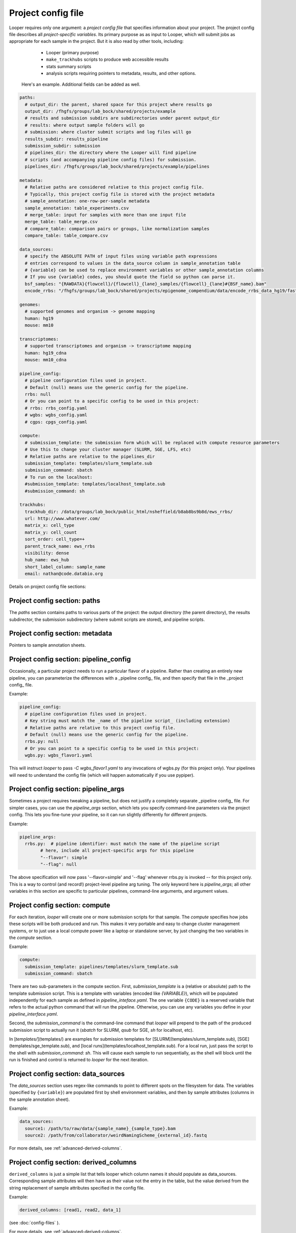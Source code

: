 Project config file
***************************************************

Looper requires only one argument: a *project config file* that specifies information about your project. The project config file describes all *project-specific variables*. Its primary purpose as as input to Looper, which will submit jobs as appropriate for each sample in the project. But it is also read by other tools, including:

  - Looper (primary purpose)
  - ``make_trackhubs`` scripts to produce web accessible results
  - stats summary scripts
  - analysis scripts requiring pointers to metadata, results, and other options.


 Here's an example. Additional fields can be added as well.

.. code-block:: yaml

	paths:
	  # output_dir: the parent, shared space for this project where results go
	  output_dir: /fhgfs/groups/lab_bock/shared/projects/example
	  # results and submission subdirs are subdirectories under parent output_dir
	  # results: where output sample folders will go
	  # submission: where cluster submit scripts and log files will go
	  results_subdir: results_pipeline
	  submission_subdir: submission
	  # pipelines_dir: the directory where the Looper will find pipeline
	  # scripts (and accompanying pipeline config files) for submission.
	  pipelines_dir: /fhgfs/groups/lab_bock/shared/projects/example/pipelines

	metadata:
	  # Relative paths are considered relative to this project config file.
	  # Typically, this project config file is stored with the project metadata
	  # sample_annotation: one-row-per-sample metadata
	  sample_annotation: table_experiments.csv
	  # merge_table: input for samples with more than one input file
	  merge_table: table_merge.csv
	  # compare_table: comparison pairs or groups, like normalization samples
	  compare_table: table_compare.csv

	data_sources:
	  # specify the ABSOLUTE PATH of input files using variable path expressions
	  # entries correspond to values in the data_source column in sample_annotation table
	  # {variable} can be used to replace environment variables or other sample_annotation columns
	  # If you use {variable} codes, you should quote the field so python can parse it.
	  bsf_samples: "{RAWDATA}{flowcell}/{flowcell}_{lane}_samples/{flowcell}_{lane}#{BSF_name}.bam"
	  encode_rrbs: "/fhgfs/groups/lab_bock/shared/projects/epigenome_compendium/data/encode_rrbs_data_hg19/fastq/{sample_name}.fastq.gz"

	genomes:
	  # supported genomes and organism -> genome mapping
	  human: hg19
	  mouse: mm10

	transcriptomes:
	  # supported transcriptomes and organism -> transcriptome mapping
	  human: hg19_cdna
	  mouse: mm10_cdna

	pipeline_config:
	  # pipeline configuration files used in project.
	  # Default (null) means use the generic config for the pipeline.
	  rrbs: null
	  # Or you can point to a specific config to be used in this project:
	  # rrbs: rrbs_config.yaml
	  # wgbs: wgbs_config.yaml
	  # cgps: cpgs_config.yaml

	compute:
	  # submission_template: the submission form which will be replaced with compute resource parameters
	  # Use this to change your cluster manager (SLURM, SGE, LFS, etc)
	  # Relative paths are relative to the pipelines_dir
	  submission_template: templates/slurm_template.sub
	  submission_command: sbatch
	  # To run on the localhost:
	  #submission_template: templates/localhost_template.sub
	  #submission_command: sh

	trackhubs:
	  trackhub_dir: /data/groups/lab_bock/public_html/nsheffield/b8ab8bs9b8d/ews_rrbs/
	  url: http://www.whatever.com/
	  matrix_x: cell_type
	  matrix_y: cell_count
	  sort_order: cell_type=+
	  parent_track_name: ews_rrbs
	  visibility: dense
	  hub_name: ews_hub
	  short_label_column: sample_name
	  email: nathan@code.databio.org



Details on project config file sections:


Project config section: paths
"""""""""""""""""""""""""""""""""""""""""""

The `paths` section contains paths to various parts of the project: the output directory (the parent directory), the results subdirector, the submission subdirectory (where submit scripts are stored), and pipeline scripts.

Project config section: metadata
"""""""""""""""""""""""""""""""""""""""""""

Pointers to sample annotation sheets.

Project config section: pipeline_config
"""""""""""""""""""""""""""""""""""""""""""
Occasionally, a particular project needs to run a particular flavor of a pipeline. Rather than creating an entirely new pipeline, you can parameterize the differences with a _pipeline config_ file, and then specify that file in the _project config_ file.

Example:

.. code-block:: yaml

	pipeline_config:
	  # pipeline configuration files used in project.
	  # Key string must match the _name of the pipeline script_ (including extension)
	  # Relative paths are relative to this project config file.
	  # Default (null) means use the generic config for the pipeline.
	  rrbs.py: null
	  # Or you can point to a specific config to be used in this project:
	  wgbs.py: wgbs_flavor1.yaml


This will instruct `looper` to pass `-C wgbs_flavor1.yaml` to any invocations of wgbs.py (for this project only). Your pipelines will need to understand the config file (which will happen automatically if you use pypiper).


Project config section: pipeline_args
"""""""""""""""""""""""""""""""""""""""""""
Sometimes a project requires tweaking a pipeline, but does not justify a completely separate _pipeline config_ file. For simpler cases, you can use the `pipeline_args` section, which lets you specify command-line parameters via the project config. This lets you fine-tune your pipeline, so it can run slightly differently for different projects.

Example:

.. code-block:: yaml

	pipeline_args:
	  rrbs.py:  # pipeline identifier: must match the name of the pipeline script
		# here, include all project-specific args for this pipeline
		"--flavor": simple
		"--flag": null


The above specification will now pass '--flavor=simple' and '--flag' whenever rrbs.py is invoked -- for this project only. This is a way to control (and record!) project-level pipeline arg tuning. The only keyword here is `pipeline_args`; all other variables in this section are specific to particular pipelines, command-line arguments, and argument values.

Project config section: compute
"""""""""""""""""""""""""""""""""""""""""""
For each iteration, `looper` will create one or more submission scripts for that sample. The `compute` specifies how jobs these scripts will be both produced and run.  This makes it very portable and easy to change cluster management systems, or to just use a local compute power like a laptop or standalone server, by just changing the two variables in the `compute` section.

Example:

.. code-block:: yaml

	compute:
	  submission_template: pipelines/templates/slurm_template.sub
	  submission_command: sbatch


There are two sub-parameters in the compute section. First, `submission_template` is a (relative or absolute) path to the template submission script. This is a template with variables (encoded like `{VARIABLE}`), which will be populated independently for each sample as defined in `pipeline_inteface.yaml`. The one variable ``{CODE}`` is a reserved variable that refers to the actual python command that will run the pipeline. Otherwise, you can use any variables you define in your `pipeline_interface.yaml`.

Second, the `submission_command` is the command-line command that `looper` will prepend to the path of the produced submission script to actually run it (`sbatch` for SLURM, `qsub` for SGE, `sh` for localhost, etc).

In [`templates/`](templates/) are examples for submission templates for [SLURM](templates/slurm_template.sub), [SGE](templates/sge_template.sub), and [local runs](templates/localhost_template.sub). For a local run, just pass the script to the shell with `submission_command: sh`. This will cause each sample to run sequentially, as the shell will block until the run is finished and control is returned to `looper` for the next iteration.


Project config section: data_sources
"""""""""""""""""""""""""""""""""""""""""""

The `data_sources` section uses regex-like commands to point to different spots on the filesystem for data. The variables (specified by ``{variable}``) are populated first by shell environment variables, and then by sample attributes (columns in the sample annotation sheet).

Example:

.. code-block:: yaml

  data_sources:
    source1: /path/to/raw/data/{sample_name}_{sample_type}.bam
    source2: /path/from/collaborator/weirdNamingScheme_{external_id}.fastq

For more details, see :ref:`advanced-derived-columns`.

Project config section: derived_columns
"""""""""""""""""""""""""""""""""""""""""""
``derived_columns`` is just a simple list that tells looper which column names it should populate as data_sources. Corresponding sample attributes will then have as their value not the entry in the table, but the value derived from the string replacement of sample attributes specified in the config file.

Example:

.. code-block:: yaml

  derived_columns: [read1, read2, data_1]

(see :doc:`config-files` ).

For more details, see :ref:`advanced-derived-columns`.


Project config section: track_configurations
"""""""""""""""""""""""""""""""""""""""""""""""
The `track_configurations` section is for making trackhubs (see below).

.. warning::
	missing info here


However, there are more options. See the [project config template](examples/example_project_config.yaml) for a more comprehensive list of options or the [microtest config template](examples/microtest_project_config.yaml) for a ready-to-run example. You can try out the microtest example like this (the `-d` option indicates a dry run, meaning submit scripts are created but not actually submitted).
```
./pipelines/looper.py -c pipelines/examples/microtest_project_config.yaml -d
```


Project config section: subprojects
"""""""""""""""""""""""""""""""""""""""""""""""

Subprojects are useful to define multiple similar projects within a single project config file. Under the subprojects key, you can specify names of subprojects, and then underneath of of these you can specify any project config variables that you want to overwrite for that particular subproject.

For example:

.. code-block:: yaml

	subprojects:
	  diverse:
		metadata:
		  sample_annotation: psa_rrbs_diverse.csv
	  cancer:
		metadata:
		  sample_annotation: psa_rrbs_intracancer.csv

This project would specify 2 subprojects that have almost the exact same settings, but change only their metadata/sample_annotation parameter. Rather than defining two 99% identical project config files, you can use a subproject. 


